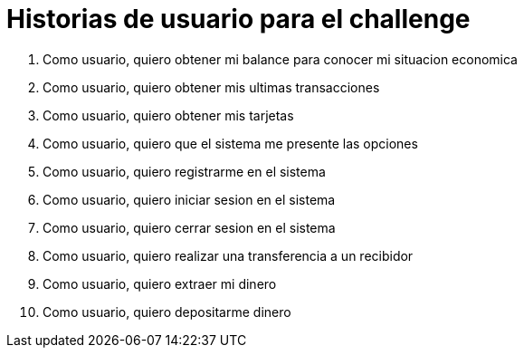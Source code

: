 # Historias de usuario para el challenge

. Como usuario, quiero obtener mi balance para conocer mi situacion economica
. Como usuario, quiero obtener mis ultimas transacciones
. Como usuario, quiero obtener mis tarjetas
. Como usuario, quiero que el sistema me presente las opciones
. Como usuario, quiero registrarme en el sistema
. Como usuario, quiero iniciar sesion en el sistema
. Como usuario, quiero cerrar sesion en el sistema
. Como usuario, quiero realizar una transferencia a un recibidor
. Como usuario, quiero extraer mi dinero
. Como usuario, quiero depositarme dinero
